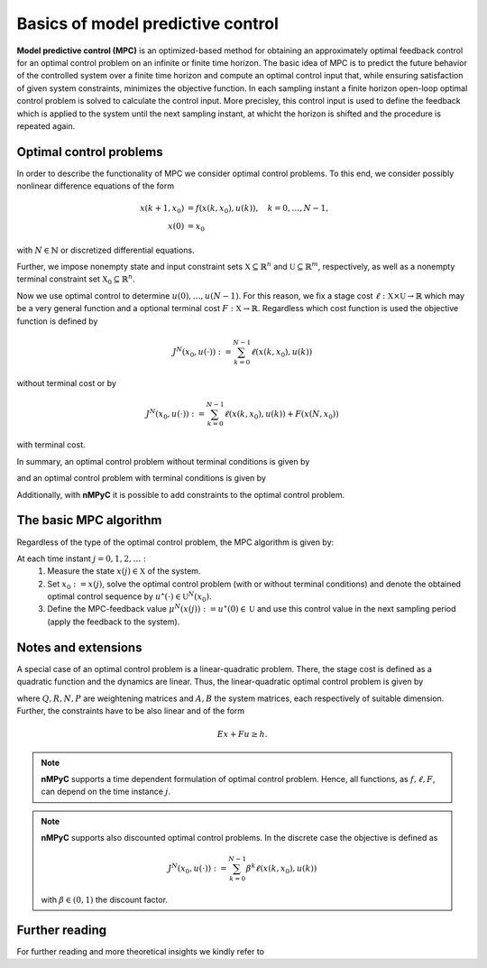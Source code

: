 Basics of model predictive control
===================================

**Model predictive control (MPC)** is an optimized-based method for obtaining an approximately optimal feedback control for an optimal control problem on an infinite or finite time horizon. The basic idea of MPC is to predict the future behavior of the controlled system over a finite time horizon and compute an optimal control input that, while ensuring satisfaction of given system constraints, minimizes the objective function. In each sampling instant a finite horizon open-loop optimal control problem is solved to calculate the control input. More precisley, this control input is used to define the feedback which is applied to the system until the next sampling instant, at whicht the horizon is shifted and the procedure is repeated again.

Optimal control problems
--------------------------------
In order to describe the functionality of MPC we consider optimal control problems. To this end, we consider possibly nonlinear difference equations of the form 

.. math::

       x(k+1,x_0) &= f(x(k,x_0),u(k)), \quad k = 0,\dots,N-1, \\
       x(0) &= x_0

with :math:`N\in\mathbb{N}` or discretized differential equations.

Further, we impose nonempty state and input constraint sets :math:`\mathbb{X}\subseteq\mathbb{R}^{n}` and :math:`\mathbb{U}\subseteq\mathbb{R}^m`, respectively, as well as a nonempty terminal constraint set :math:`\mathbb{X}_0\subseteq\mathbb{R}^n`.

Now we use optimal control to determine :math:`u(0),\dots,u(N-1)`. For this reason, we fix a stage cost :math:`\ell:\mathbb{X}\times\mathbb{U}\to\mathbb{R}` which may be a very general function and a optional terminal cost :math:`F:\mathbb{X}\to\mathbb{R}`. Regardless which cost function is used the objective function is defined by

.. math::
       J^N(x_0,u(\cdot)):=\sum_{k=0}^{N-1}\ell(x(k,x_0),u(k))

without terminal cost or by   

.. math::
       J^N(x_0,u(\cdot)):=\sum_{k=0}^{N-1}\ell(x(k,x_0),u(k))+ F(x(N,x_0))

with terminal cost.

In summary, an optimal control problem without terminal conditions is given by 

.. math::
  :nowrap:

       \begin{equation}
       \begin{split}
              \min_{u(\cdot)\in\mathbb{U}}J^N(x_0,u(\cdot)) &= \sum_{k=0}^{N-1}\ell(x(k,x_0),u(k))\\
              \text{s.t.}\quad x(k+1,x_0)&=f(x(k,x_0),u(k)),\quad k = 0,\dots, N-1\\
              x(0)&= x_0\\
              x&\in\mathbb{X}
       \end{split}
       \end{equation}

and an optimal control problem with terminal conditions is given by

.. math::
  :nowrap:

       \begin{equation}
       \begin{split}
              \min_{u(\cdot)\in\mathbb{U}}J^N(x_0,u(\cdot)) &= \sum_{k=0}^{N-1}\ell(x(k,x_0),u(k))+F(x(N,x_0))\\
              \text{s.t.}\quad x(k+1,x_0)&=f(x(k,x_0),u(k)),\quad k = 0,\dots, N-1\\
              x(0)&= x_0\\
              x\in\mathbb{X},\quad & x(N,x_0)\in\mathbb{X}_0
       \end{split}
       \end{equation}

Additionally, with **nMPyC** it is possible to add constraints to the optimal control problem.

The basic MPC algorithm
------------------------
Regardless of the type of the optimal control problem, the MPC algorithm is given by:

At each time instant :math:`j=0,1,2,\dots:`
       1. Measure the state :math:`x(j)\in\mathbb{X}` of the system.
       2. Set :math:`x_0:=x(j)`, solve the optimal control problem (with or without terminal conditions) and denote the obtained optimal control sequence by :math:`u^\star(\cdot)\in\mathbb{U}^N(x_0)`.
       3. Define the MPC-feedback value :math:`\mu^N(x(j)):=u^\star(0)\in\mathbb{U}` and use this control value in the next sampling period (apply the feedback to the system).

Notes and extensions
---------------------
A special case of an optimal control problem is a linear-quadratic problem. There, the stage cost is defined as a quadratic function and the dynamics are linear. Thus, the linear-quadratic optimal control problem is given by


.. math::
  :nowrap:

       \begin{equation}
       \begin{split}
              \min_{u(\cdot)\in\mathbb{U}}J^N(x_0,u(\cdot)) &= \sum_{k=0}^{N-1}\ell(x(k,x_0),u(k))+F(x(N,x_0))\\
              &= \sum_{k=0}^{N-1}x(k,x_0)^T Q x(k,x_0) +u(k)^T R u(k)+ 2x(k,x_0)^TN u(k) +x(N,x_0)^T P x(N,x_0)\\
              \text{s.t.}\quad x(k+1,x_0)&=Ax(k,x_0)+Bu(k),\quad k = 0,\dots, N-1\\
              x(0)&= x_0\\
              x\in\mathbb{X},\quad & x(N,x_0)\in\mathbb{X}_0
       \end{split}
       \end{equation}

where :math:`Q, R, N, P` are weightening matrices and :math:`A, B` the system matrices, each respectively of suitable dimension. Further, the constraints have to be also linear and of the form 

.. math::
       Ex+ Fu \geq h.


.. note::
       **nMPyC** supports a time dependent formulation of optimal control problem. Hence, all functions, as :math:`f, \ell, F`, can depend on the time instance :math:`j`.

.. note::
       **nMPyC** supports also discounted optimal control problems. In the discrete case the objective is defined as 

       .. math::
              J^N(x_0,u(\cdot)):=\sum_{k=0}^{N-1}\beta^k\ell(x(k,x_0),u(k))
       with :math:`\beta\in(0,1)` the discount factor.

Further reading
----------------
For further reading and more theoretical insights we kindly refer to


